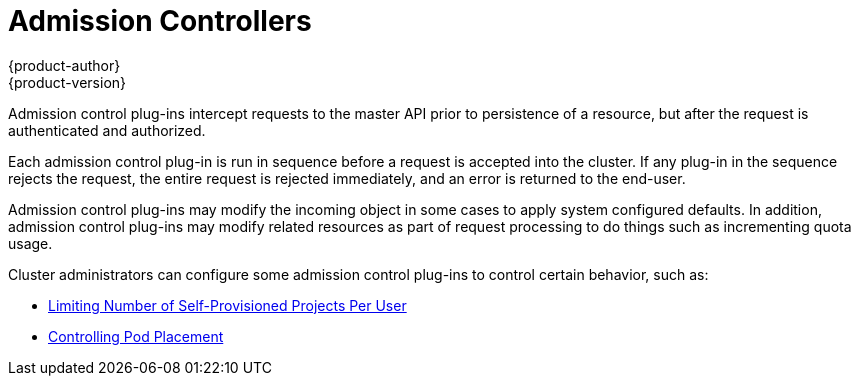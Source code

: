 [[architecture-additional-concepts-admission-controllers]]
= Admission Controllers
{product-author}
{product-version}
:data-uri:
:icons:
:experimental:
:toc: macro
:toc-title:
:prewrap!:

Admission control plug-ins intercept requests to the master API prior to
persistence of a resource, but after the request is authenticated and
authorized.

Each admission control plug-in is run in sequence before a request is accepted
into the cluster. If any plug-in in the sequence rejects the request, the entire
request is rejected immediately, and an error is returned to the end-user.

Admission control plug-ins may modify the incoming object in some cases to apply
system configured defaults. In addition, admission control plug-ins may modify
related resources as part of request processing to do things such as
incrementing quota usage.

Cluster administrators can configure some admission control plug-ins to control
certain behavior, such as:

- link:../../admin_guide/managing_projects.html#limit-projects-per-user[Limiting Number of Self-Provisioned Projects Per User]
ifdef::openshift-enterprise,openshift-origin[]
- link:../../install_config/build_defaults_overrides.html[Configuring Global Build Defaults and Overrides]
endif::[]
ifdef::openshift-dedicated[]
- link:../../admin_guide/osd_build_defaults_overrides.html[Configuring Global Build Defaults and Overrides]
endif::[]
- link:../../admin_guide/scheduler.html#controlling-pod-placement[Controlling Pod Placement]
